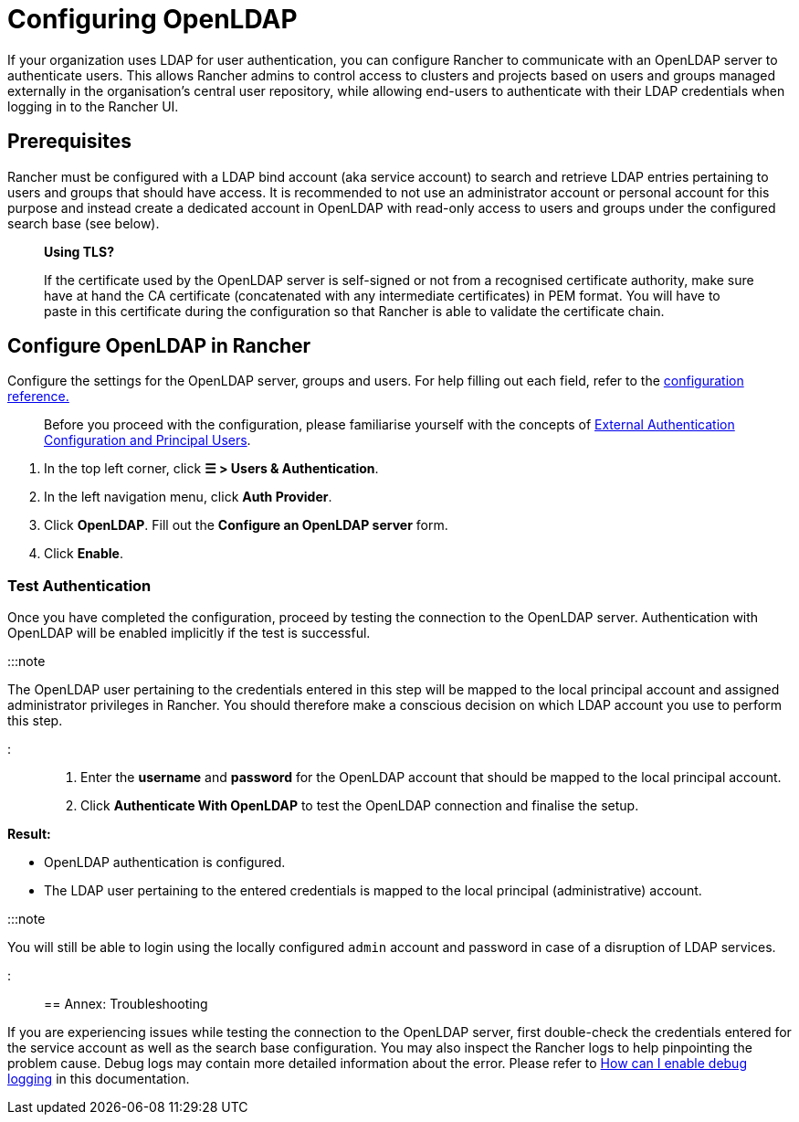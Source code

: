 = Configuring OpenLDAP

+++<head>++++++<link rel="canonical" href="https://ranchermanager.docs.rancher.com/how-to-guides/new-user-guides/authentication-permissions-and-global-configuration/configure-openldap">++++++</link>++++++</head>+++

If your organization uses LDAP for user authentication, you can configure Rancher to communicate with an OpenLDAP server to authenticate users. This allows Rancher admins to control access to clusters and projects based on users and groups managed externally in the organisation's central user repository, while allowing end-users to authenticate with their LDAP credentials when logging in to the Rancher UI.

== Prerequisites

Rancher must be configured with a LDAP bind account (aka service account) to search and retrieve LDAP entries pertaining to users and groups that should have access. It is recommended to not use an administrator account or personal account for this purpose and instead create a dedicated account in OpenLDAP with read-only access to users and groups under the configured search base (see below).

____
*Using TLS?*

If the certificate used by the OpenLDAP server is self-signed or not from a recognised certificate authority, make sure have at hand the CA certificate (concatenated with any intermediate certificates) in PEM format. You will have to paste in this certificate during the configuration so that Rancher is able to validate the certificate chain.
____

== Configure OpenLDAP in Rancher

Configure the settings for the OpenLDAP server, groups and users. For help filling out each field, refer to the xref:openldap-config-reference.adoc[configuration reference.]

____
Before you proceed with the configuration, please familiarise yourself with the concepts of link:../authentication-config/authentication-config.md#external-authentication-configuration-and-principal-users[External Authentication Configuration and Principal Users].
____

. In the top left corner, click *☰ > Users & Authentication*.
. In the left navigation menu, click *Auth Provider*.
. Click *OpenLDAP*. Fill out the *Configure an OpenLDAP server* form.
. Click *Enable*.

=== Test Authentication

Once you have completed the configuration, proceed by testing  the connection to the OpenLDAP server. Authentication with OpenLDAP will be enabled implicitly if the test is successful.

:::note

The OpenLDAP user pertaining to the credentials entered in this step will be mapped to the local principal account and assigned administrator privileges in Rancher. You should therefore make a conscious decision on which LDAP account you use to perform this step.

:::

. Enter the *username* and *password* for the OpenLDAP account that should be mapped to the local principal account.
. Click *Authenticate With OpenLDAP* to test the OpenLDAP connection and finalise the setup.

*Result:*

* OpenLDAP authentication is configured.
* The LDAP user pertaining to the entered credentials is mapped to the local principal (administrative) account.

:::note

You will still be able to login using the locally configured `admin` account and password in case of a disruption of LDAP services.

:::

== Annex: Troubleshooting

If you are experiencing issues while testing the connection to the OpenLDAP server, first double-check the credentials entered for the service account as well as the search base configuration. You may also inspect the Rancher logs to help pinpointing the problem cause. Debug logs may contain more detailed information about the error. Please refer to link:../../../../faq/technical-items.md#how-can-i-enable-debug-logging[How can I enable debug logging] in this documentation.
